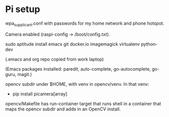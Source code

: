 
* Pi setup

wpa_supplicant.conf with passwords for my home network and phone hotspot.

Camera enabled (raspi-config -> /boot/config.txt).

sudo aptitude install emacs git docker.io imagemagick virtualenv python-dev

(.emacs and org repo copied from work laptop)

(Emacs packages installed: paredit, auto-complete, go-autocomplete, go-guru, magit.)

opencv subdir under $HOME, with venv in opencv/venv.  In that venv:
- pip install picamera[array]

opencv/Makefile has run-container target that runs shell in a
container that maps the opencv subdir and adds in an OpenCV install.
